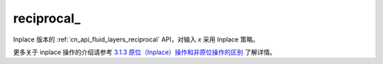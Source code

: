 .. _cn_api_fluid_layers_reciprocal_:

reciprocal\_
-------------------------------

.. py:function:: paddle.reciprocal_(name=None)

Inplace 版本的 :ref:`cn_api_fluid_layers_reciprocal` API，对输入 `x` 采用 Inplace 策略。

更多关于 inplace 操作的介绍请参考 `3.1.3 原位（Inplace）操作和非原位操作的区别`_ 了解详情。

.. _3.1.3 原位（Inplace）操作和非原位操作的区别: https://www.paddlepaddle.org.cn/documentation/docs/zh/develop/guides/beginner/tensor_cn.html#id3
